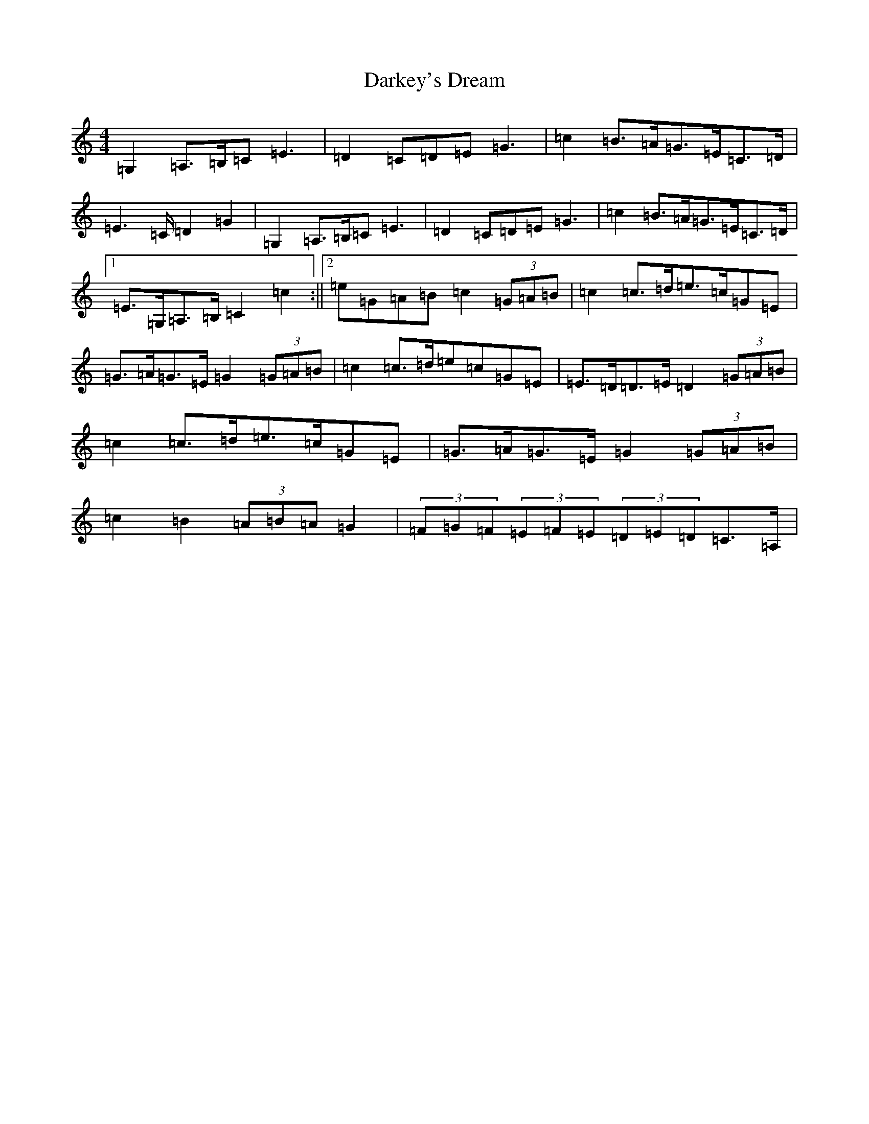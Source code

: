 X: 4920
T: Darkey's Dream
S: https://thesession.org/tunes/6763#setting20068
Z: G Major
R: barndance
M: 4/4
L: 1/8
K: C Major
=G,2=A,>=B,=C=E3|=D2=C=D=E=G3|=c2=B>=A=G>=E=C>=D|=E2>=C=D2=G2|=G,2=A,>=B,=C=E3|=D2=C=D=E=G3|=c2=B>=A=G>=E=C>=D|1=E>=G,=A,>=B,=C2=c2:||2=e=G=A=B=c2(3=G=A=B|=c2=c>=d=e>=c=G=E|=G>=A=G>=E=G2(3=G=A=B|=c2=c>=d=e=c=G=E|=E>=D=D>=E=D2(3=G=A=B|=c2=c>=d=e>=c=G=E|=G>=A=G>=E=G2(3=G=A=B|=c2=B2(3=A=B=A=G2|(3=F=G=F(3=E=F=E(3=D=E=D=C>=A,|